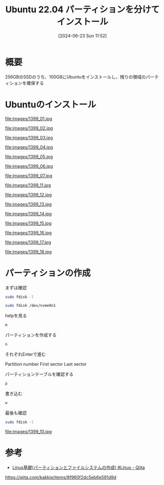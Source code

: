 #+BLOG: wurly-blog
#+POSTID: 1399
#+ORG2BLOG:
#+DATE: [2024-06-23 Sun 11:52]
#+OPTIONS: toc:nil num:nil todo:nil pri:nil tags:nil ^:nil
#+CATEGORY: Ubuntu
#+TAGS: 
#+DESCRIPTION:
#+TITLE: Ubuntu 22.04 パーティションを分けてインストール

* 概要

256GBのSSDのうち、100GBにUbuntuをインストールし、残りの領域のパーティションを確保する

* Ubuntuのインストール

# Guided storage configuration
file:images/1399_01.jpg

# Guided storage configuration
# Storage configuration
file:images/1399_02.jpg

# Guided storage configuration
file:images/1399_03.jpg

# Guided storage configuration
file:images/1399_04.jpg

# Guided storage configuration
file:images/1399_05.jpg

# Profile configuration
file:images/1399_06.jpg

# SSH configuration
file:images/1399_07.jpg

# Instlling system
# file:images/1399_08.jpg

# Storage configuration
file:images/1399_11.jpg

# Storage configuration
file:images/1399_12.jpg

# Storage configuration
file:images/1399_13.jpg

# Storage configuration
file:images/1399_14.jpg

# Storage configuration
file:images/1399_15.jpg

# Storage configuration
file:images/1399_16.jpg

# Storage configuration
file:images/1399_17.jpg

# Storage configuration
file:images/1399_18.jpg


* パーティションの作成

まずは確認

#+begin_src bash
sudo fdisk -l
#+end_src

#+begin_src bash
sudo fdisk /dev/nvme0n1
#+end_src

helpを見る

#+begin_src bash
m
#+end_src

パーティションを作成する

#+begin_src bash
n
#+end_src

それぞれEnterで進む

Partition number
First sector
Last sector

パーティションテーブルを確認する

#+begin_src bash
p
#+end_src

書き込む

#+begin_src bash
w
#+end_src

最後も確認

#+begin_src bash
sudo fdisk -l
#+end_src

# fdisk
# file:images/1399_09.jpg

# fdisk
file:images/1399_10.jpg


* 参考

 - [[https://qiita.com/kakkie/items/8f960f2dc5eb6e591d9d][Linux基礎(パーティションとファイルシステムの作成) #Linux - Qiita]]
https://qiita.com/kakkie/items/8f960f2dc5eb6e591d9d

# images/1399_01.jpg http://cha.la.coocan.jp/wp/wp-content/uploads/2024/07/1399_01.jpg
# images/1399_02.jpg http://cha.la.coocan.jp/wp/wp-content/uploads/2024/07/1399_02.jpg
# images/1399_03.jpg http://cha.la.coocan.jp/wp/wp-content/uploads/2024/07/1399_03.jpg
# images/1399_04.jpg http://cha.la.coocan.jp/wp/wp-content/uploads/2024/07/1399_04.jpg
# images/1399_05.jpg http://cha.la.coocan.jp/wp/wp-content/uploads/2024/07/1399_05.jpg
# images/1399_06.jpg http://cha.la.coocan.jp/wp/wp-content/uploads/2024/07/1399_06.jpg
# images/1399_07.jpg http://cha.la.coocan.jp/wp/wp-content/uploads/2024/07/1399_07.jpg
# images/1399_11.jpg http://cha.la.coocan.jp/wp/wp-content/uploads/2024/07/1399_11.jpg
# images/1399_12.jpg http://cha.la.coocan.jp/wp/wp-content/uploads/2024/07/1399_12.jpg
# images/1399_13.jpg http://cha.la.coocan.jp/wp/wp-content/uploads/2024/07/1399_13.jpg
# images/1399_14.jpg http://cha.la.coocan.jp/wp/wp-content/uploads/2024/07/1399_14.jpg
# images/1399_15.jpg http://cha.la.coocan.jp/wp/wp-content/uploads/2024/07/1399_15.jpg
# images/1399_16.jpg http://cha.la.coocan.jp/wp/wp-content/uploads/2024/07/1399_16.jpg
# images/1399_17.jpg http://cha.la.coocan.jp/wp/wp-content/uploads/2024/07/1399_17.jpg
# images/1399_18.jpg http://cha.la.coocan.jp/wp/wp-content/uploads/2024/07/1399_18.jpg
# images/1399_10.jpg http://cha.la.coocan.jp/wp/wp-content/uploads/2024/07/1399_10.jpg
